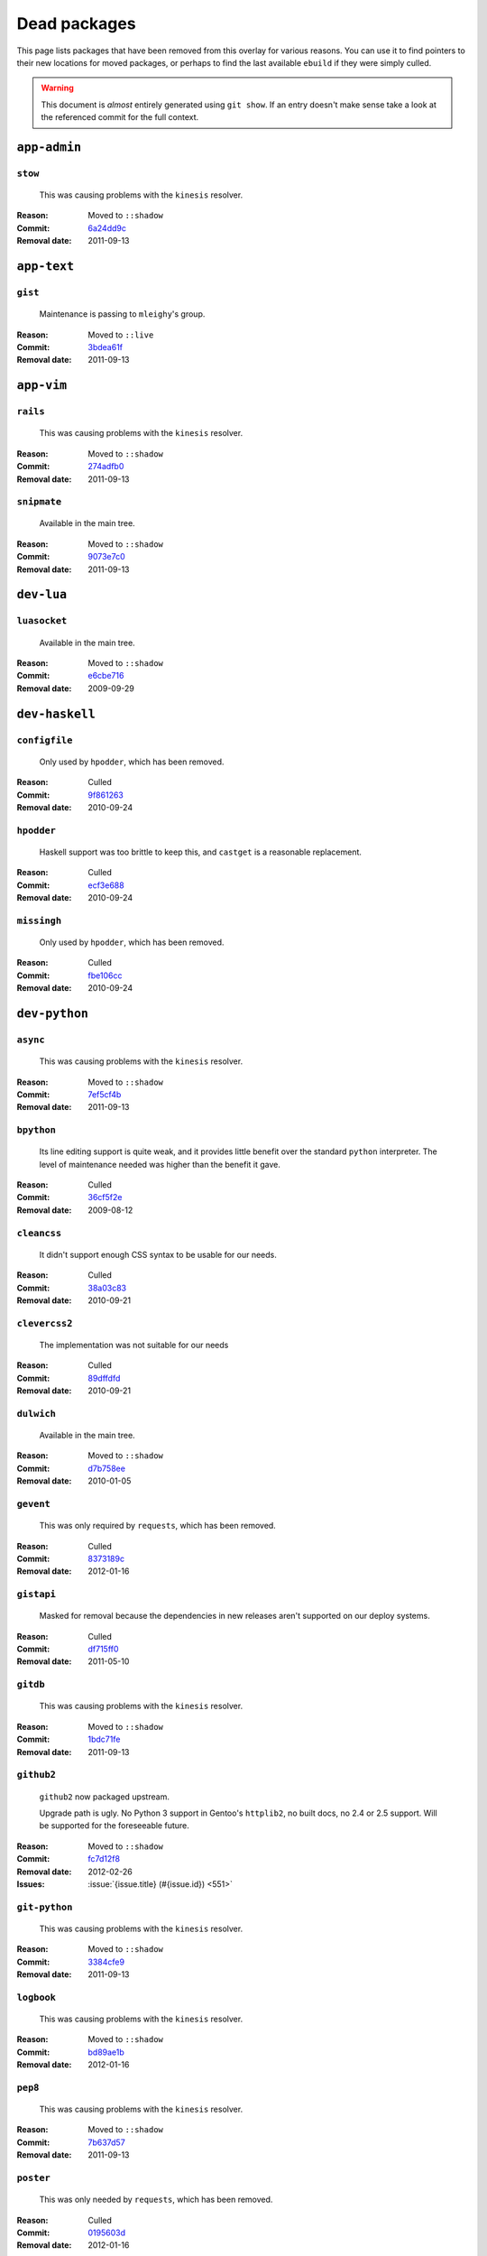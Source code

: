 Dead packages
=============

This page lists packages that have been removed from this overlay for various
reasons.  You can use it to find pointers to their new locations for moved
packages, or perhaps to find the last available ``ebuild`` if they were simply
culled.

.. warning::

   This document is *almost* entirely generated using ``git show``.  If an entry
   doesn't make sense take a look at the referenced commit for the full context.

``app-admin``
~~~~~~~~~~~~~

``stow``
''''''''

    This was causing problems with the ``kinesis`` resolver.

:Reason: Moved to ``::shadow``
:Commit: `6a24dd9c <https://github.com/JNRowe/jnrowe-misc/commit/6a24dd9c97515b41e1d9bd68d4ff3f1674002a6b>`__
:Removal date: 2011-09-13

``app-text``
~~~~~~~~~~~~

``gist``
''''''''

    Maintenance is passing to ``mleighy``'s group.

:Reason: Moved to ``::live``
:Commit: `3bdea61f <https://github.com/JNRowe/jnrowe-misc/commit/3bdea61f4884a5dfc1c54e0cb9bf16306485221c>`__
:Removal date: 2011-09-13

``app-vim``
~~~~~~~~~~~

``rails``
'''''''''

    This was causing problems with the ``kinesis`` resolver.

:Reason: Moved to ``::shadow``
:Commit: `274adfb0 <https://github.com/JNRowe/jnrowe-misc/commit/274adfb03c017c6fe590b5ae1adf3d7f927171cd>`__
:Removal date: 2011-09-13

``snipmate``
''''''''''''

    Available in the main tree.

:Reason: Moved to ``::shadow``
:Commit: `9073e7c0 <https://github.com/JNRowe/jnrowe-misc/commit/9073e7c02eca64dd7dbc8d654414c5bbfc9a8c74>`__
:Removal date: 2011-09-13

``dev-lua``
~~~~~~~~~~~

``luasocket``
'''''''''''''

    Available in the main tree.

:Reason: Moved to ``::shadow``
:Commit: `e6cbe716 <https://github.com/JNRowe/jnrowe-misc/commit/e6cbe7161dea24cfa98abb873813bce5fd6f8850>`__
:Removal date: 2009-09-29

``dev-haskell``
~~~~~~~~~~~~~~~

``configfile``
''''''''''''''

    Only used by ``hpodder``, which has been removed.

:Reason: Culled
:Commit: `9f861263 <https://github.com/JNRowe/jnrowe-misc/commit/9f8612632f97e54a92aa3a605e106d44aa941ff4>`__
:Removal date: 2010-09-24

``hpodder``
'''''''''''

    Haskell support was too brittle to keep this, and ``castget`` is
    a reasonable replacement.

:Reason: Culled
:Commit: `ecf3e688 <https://github.com/JNRowe/jnrowe-misc/commit/ecf3e6886a0586acfb3fdd64b62ddf4a871b8486>`__
:Removal date: 2010-09-24

``missingh``
''''''''''''''''''''''''

    Only used by ``hpodder``, which has been removed.

:Reason: Culled
:Commit: `fbe106cc <https://github.com/JNRowe/jnrowe-misc/commit/fbe106cc1f72bf684c5a1782b50773b7a4f1a763>`__
:Removal date: 2010-09-24

``dev-python``
~~~~~~~~~~~~~~

``async``
'''''''''

    This was causing problems with the ``kinesis`` resolver.

:Reason: Moved to ``::shadow``
:Commit: `7ef5cf4b <https://github.com/JNRowe/jnrowe-misc/commit/7ef5cf4b8ca09f4199f5677970c15c8132a3484f>`__
:Removal date: 2011-09-13

``bpython``
'''''''''''

    Its line editing support is quite weak, and it provides little benefit over
    the standard ``python`` interpreter.  The level of maintenance needed was
    higher than the benefit it gave.

:Reason: Culled
:Commit: `36cf5f2e <https://github.com/JNRowe/jnrowe-misc/commit/36cf5f2e3d542acba23668658d19cb4cd9144ab7>`__
:Removal date: 2009-08-12

``cleancss``
''''''''''''

    It didn't support enough CSS syntax to be usable for our needs.

:Reason: Culled
:Commit: `38a03c83 <https://github.com/JNRowe/jnrowe-misc/commit/38a03c8326c6f61694f7cd41bc7556b6dc354f0e>`__
:Removal date: 2010-09-21

``clevercss2``
''''''''''''''

    The implementation was not suitable for our needs

:Reason: Culled
:Commit: `89dffdfd <https://github.com/JNRowe/jnrowe-misc/commit/89dffdfd2ec84a4259ce73819711f46b2f806cb4>`__
:Removal date: 2010-09-21

``dulwich``
'''''''''''

    Available in the main tree.

:Reason: Moved to ``::shadow``
:Commit: `d7b758ee <https://github.com/JNRowe/jnrowe-misc/commit/d7b758eea5c3d344375e0e07773ee520b7e2417b>`__
:Removal date: 2010-01-05

``gevent``
''''''''''

    This was only required by ``requests``, which has been removed.

:Reason: Culled
:Commit: `8373189c <https://github.com/JNRowe/jnrowe-misc/commit/8373189cae83217b14ece3466b51b7eeb3d0f32e>`__
:Removal date: 2012-01-16

``gistapi``
'''''''''''

    Masked for removal because the dependencies in new releases aren't
    supported on our deploy systems.

:Reason: Culled
:Commit: `df715ff0 <https://github.com/JNRowe/jnrowe-misc/commit/df715ff0624155460d12a74d245a4d4418794306>`__
:Removal date: 2011-05-10

``gitdb``
'''''''''

    This was causing problems with the ``kinesis`` resolver.

:Reason: Moved to ``::shadow``
:Commit: `1bdc71fe <https://github.com/JNRowe/jnrowe-misc/commit/1bdc71fe54b695ed4e93b9a9828da165f4718284>`__
:Removal date: 2011-09-13

``github2``
'''''''''''

    ``github2`` now packaged upstream.

    Upgrade path is ugly.  No Python 3 support in Gentoo's ``httplib2``, no built
    docs, no 2.4 or 2.5 support.  Will be supported for the foreseeable future.

:Reason: Moved to ``::shadow``
:Commit: `fc7d12f8 <https://github.com/JNRowe/jnrowe-misc/commit/fc7d12f8a451ed83dfecdb6976a3800c3fbb148b>`__
:Removal date: 2012-02-26
:Issues: :issue:`{issue.title} (#{issue.id}) <551>`

``git-python``
''''''''''''''

    This was causing problems with the ``kinesis`` resolver.

:Reason: Moved to ``::shadow``
:Commit: `3384cfe9 <https://github.com/JNRowe/jnrowe-misc/commit/3384cfe90fd22f77fb8a1c4f1b9e999e2d75bb00>`__
:Removal date: 2011-09-13

``logbook``
'''''''''''

    This was causing problems with the ``kinesis`` resolver.

:Reason: Moved to ``::shadow``
:Commit: `bd89ae1b <https://github.com/JNRowe/jnrowe-misc/commit/bd89ae1b2eec91e50591c07c9b6b9ea4cea557ac>`__
:Removal date: 2012-01-16

``pep8``
''''''''

    This was causing problems with the ``kinesis`` resolver.

:Reason: Moved to ``::shadow``
:Commit: `7b637d57 <https://github.com/JNRowe/jnrowe-misc/commit/7b637d57ec60e1f6d04055370b99f094e4e71ccd>`__
:Removal date: 2011-09-13

``poster``
''''''''''

    This was only needed by ``requests``, which has been removed.

:Reason: Culled
:Commit: `0195603d <https://github.com/JNRowe/jnrowe-misc/commit/0195603d254d954ba75b0318426b8170840f6c12>`__
:Removal date: 2012-01-16

``python-gnupg``
''''''''''''''''

    Alternatives exist, maintenance costs higher than benefit.

:Reason: Culled
:Commit: `c350e281 <https://github.com/JNRowe/jnrowe-misc/commit/c350e281c851b12eb9c459d51f5d1d0db0fef4af>`__
:Removal date: 2010-12-05

``rednose``
'''''''''''

    Doesn't work correctly with ``doctests``, alternatives exist.

:Reason: Culled
:Commit: `343993fe <https://github.com/JNRowe/jnrowe-misc/commit/343993fe02cecbbdf1b57880e41b4e393a6345df>`__
:Removal date: 2010-10-21

``requests``
''''''''''''

    New releases bundle libraries, which makes supporting this package quite
    laborious and prone to error.  Releases at the time of removal were
    not very stable.

    See ``mleighy`` if you need help porting packages with dependencies on
    ``requests`` to alternatives.

:Reason: Culled
:Commit: `050c16c7 <https://github.com/JNRowe/jnrowe-misc/commit/050c16c71805668c9e21576f09efc2e4b692002d>`__
:Removal date: 2012-01-16

``restview``
''''''''''''

    Buggy in places, and upstream is unfortunately on launchpad.  ``rstctl``
    provides similar functionality.

:Reason: Culled
:Commit: `9271790e <https://github.com/JNRowe/jnrowe-misc/commit/9271790e1475cf035340c6d2ab9a0b31f44e431b>`__
:Removal date: 2011-02-28

``rudolf``
''''''''''

    Significantly increased ``nose`` run time, and broke reporting for other
    plugins we commonly used.

:Reason: Culled
:Commit: `646671c0 <https://github.com/JNRowe/jnrowe-misc/commit/646671c0a6236338c1e17482834c7a3ae3b939e4>`__
:Removal date: 2010-10-21

``scripttest``
''''''''''''''

    This was causing problems with the ``kinesis`` resolver.

:Reason: Moved to ``::shadow``
:Commit: `088ab46a <https://github.com/JNRowe/jnrowe-misc/commit/088ab46a2c1fdb110eab905692c15ebae262b952>`__
:Removal date: 2011-09-13

``sphinx-to-github``
''''''''''''''''''''

    Maintenance is passing to ``mleighy``'s group.

:Reason: Moved to ``::live``
:Commit: `740ada6b <https://github.com/JNRowe/jnrowe-misc/commit/740ada6bbcab5d5c0ad356eefa489299eada69a7>`__
:Removal date: 2011-09-13

``termstyle``
'''''''''''''

    Unfortunately no longer packaged in a standard manner, and plenty of
    alternatives exist.

:Reason: Culled
:Commit: `06e15f17 <https://github.com/JNRowe/jnrowe-misc/commit/06e15f172e696c40db3a369f0389aa34f9f9c28b>`__
:Removal date: 2010-12-04

``twython``
'''''''''''

    The latest release, 1.4.6, has a dependency on requests and as such will be
    unusable on our systems.  Switch to tweepy as soon as possible, this won't be
    reverted!  If you need help with switching you can contact me directly

:Reason: Culled
:Commit:
:Removal data: 2012-03-02

``virtualenv5``
'''''''''''''''

    No longer needed by ``tox``.

:Reason: Culled
:Commit: `fe12bc3b <https://github.com/JNRowe/jnrowe-misc/commit/fe12bc3b40a1bfcb2e621564a7ac28818ac248c1>`__
:Removal date: 2011-06-28

``dev-util``
~~~~~~~~~~~~

``be``
''''''

    The release we were using is incompatible with the then current codebase.
    The newer code was far slower and a little too unstable for everyday use.
    Alternatives to ``Bugs Everywhere`` such as ``ditz`` exist.

:Reason: Culled
:Commit: `b24e7c8e <https://github.com/JNRowe/jnrowe-misc/commit/b24e7c8e618b8c0f485f8dcdb2744b6275f8c5b1>`__
:Removal date: 2010-04-04

``ditz``
''''''''

    Maintenance is passing to ``mleighy``'s group.

    Releases still maintained in ``jnrowe-misc``.

:Reason: Moved to ``::live``
:Commit: `d5058365 <https://github.com/JNRowe/jnrowe-misc/commit/d50583659e031f3487ecb8afd800175cf3f44611>`__
:Removal date: 2011-09-13

``fossil``
''''''''''

    There is now a version in the tree, although the ``ebuilds`` will still
    exist in ``::fixes`` until an upstream ``ebuild`` has equivalent keywords.
    The upgrade isn't exactly seamless, but shouldn't cause significant
    problems.

    Note the version numbers in the in-tree versions, if you're authoring
    ``ebuilds`` with dependencies on ``fossil``

:Reason: Moved to ``::shadow``
:Commit: `1954746e <https://github.com/JNRowe/jnrowe-misc/commit/1954746e2645ae789cf4aeba7fb5e5ca8985d803>`__
:Removal date: 2010-01-26

``hg-git``
''''''''''

    Available in the main tree.

:Reason: Moved to ``::shadow``
:Commit: `e4f47fae <https://github.com/JNRowe/jnrowe-misc/commit/e4f47fae5ec7538d6121ab78c69bd0eca7e88482>`__
:Removal date: 2009-12-08

``wingide``
'''''''''''

    The upstream packaging was a shocking mess.  Both versions supported by the
    ``ebuilds`` contain bundled releases of ``Python`` and ``GTK+`` with easily
    exploitable security vulnerabilities, and only the ``GTK+`` problems are
    easily worked around.

    After some months, nobody stepped up to maintain the ``ebuilds`` beyond
    one-off bugfixes.

:Reason: Culled
:Commit: `52a983f5 <https://github.com/JNRowe/jnrowe-misc/commit/52a983f50d5e41317c1b9282a5a0146e9a71c89f>`__
:Removal date: 2010-02-27

``dev-vcs``
~~~~~~~~~~~

``git-sync``
''''''''''''

    Maintenance is passing to ``mleighy``'s group.

:Reason: Moved to ``::live``
:Commit: `a49d852e <https://github.com/JNRowe/jnrowe-misc/commit/a49d852e55d3c78b8eab1a18fdb6684345b152b7>`__
:Removal date: 2011-09-13

``hub``
'''''''

    Maintenance is passing to ``mleighy``'s group.

:Reason: Moved to ``::live``
:Commit: `2b66e43f <https://github.com/JNRowe/jnrowe-misc/commit/2b66e43f7a5ef7a3dbc5ea9bbad966a408f8c5a2>`__
:Removal date: 2011-09-13

``games-puzzle``
~~~~~~~~~~~~~~~~

``sgt-puzzles``
'''''''''''''''

    This exists in ``::shadow`` until an upstream ``ebuild`` has equivalent
    keywords.

:Reason: Moved to ``::shadow``
:Commit: `36eb5d09 <https://github.com/JNRowe/jnrowe-misc/commit/36eb5d0922efb058f8c0feea29564a9e4e5ae48e>`__
:Removal date: 2010-01-08

``mail-client``
~~~~~~~~~~~~~~~

``notmuch``
'''''''''''

    There is now an upstream ``ebuild`` for ``notmuch``, and the local version
    will be removed at some point.  The upgrade path is incredibly ugly and some
    features are not supported, so this situation may last sometime.

:Reason: Moved to ``::shadow``
:Commit: `66e7659e <https://github.com/JNRowe/jnrowe-misc/commit/66e7659e2d393dff924062b06348bd4f6cb51043>`__
:Removal date: 2011-12-13

``notmuch-gtk``
'''''''''''''''

    Maintenance is passing to ``mleighy``'s group.

:Reason: Moved to ``::live``
:Commit: `fe7077bc <https://github.com/JNRowe/jnrowe-misc/commit/fe7077bca2118cfb7bda2c1544cd403b6b660d16>`__
:Removal date: 2011-09-13

``media-gfx``
~~~~~~~~~~~~~

``psplash``
'''''''''''

    Supported alternatives exist, including ``busybox``'s ``fbsplash`` and
    ``plymouth``.

:Reason: Culled
:Commit: `39fc52f8 <https://github.com/JNRowe/jnrowe-misc/commit/39fc52f8ff06e8a87c905f666fe73535fb8fe05a>`__
:Removal date: 2011-02-26
:Issues: :issue:`{issue.title} (#{issue.id}) <141>`

``sxiv``
''''''''

    Package now exists upstream.

:Reason: Culled
:Commit: `523c0450 <https://github.com/JNRowe/jnrowe-misc/commit/523c04503755e308d1384cebe3bf4403dec5aa51>`__
:Removal date: 2011-08-27
:Issues: :issue:`{issue.title} (#{issue.id}) <457>`

``media-sound``
~~~~~~~~~~~~~~~

``mpdcron``
'''''''''''

    Maintenance is passing to ``mleighy``'s group.

    Releases still maintained in ``jnrowe-misc``.

:Reason: Moved to ``::live``
:Commit: `6ab396d7 <https://github.com/JNRowe/jnrowe-misc/commit/6ab396d748e197c7eaf307be4e9374a40ce65604>`__
:Removal date: 2011-09-13

``net-irc``
~~~~~~~~~~~

``twirssi``
'''''''''''

    Maintenance is passing to ``mleighy``'s group.

:Reason: Moved to ``::live``
:Commit: `9c9b2cf7 <https://github.com/JNRowe/jnrowe-misc/commit/9c9b2cf7baa0c8ec7e6fb1de447b3d6c1bac7e47>`__
:Removal date: 2011-09-13

``net-mail``
~~~~~~~~~~~~

``rss2email``
'''''''''''''

    This one was a very, very, very long time coming...

    This can't be handled by just moving the current ``ebuild`` to ``::fixes``,
    as the upgrade path is fiercely ugly.  The shadowed ``ebuild`` is expected
    to be around for quite some time still.

:Reason: Moved to ``::shadow``
:Commit: `2f09d163 <https://github.com/JNRowe/jnrowe-misc/commit/2f09d163876dcc7832509844a7e6160598c8ed75>`__
:Removal date: 2011-05-12

``sys-fs``
~~~~~~~~~~

``unionfs-fuse``
''''''''''''''''

    There is now a version in the tree, and the ``ebuilds`` will still exist in
    ``::fixes`` until a version has equivalent keywords.  See the linked bug for
    some unfortunate details of the upgrade path.

:Reason: Moved to ``::shadow``
:Commit: `61af9a27 <https://github.com/JNRowe/jnrowe-misc/commit/61af9a273236cf988095914cde2769b19c8d5a25>`__
:Removal date: 2010-01-20
:Issues: AST#249971

``www-apps``
~~~~~~~~~~~~

``rstblog``
'''''''''''

    Maintenance is passing to ``mleighy``'s group.

:Reason: Moved to ``::live``
:Commit: `06351abd <https://github.com/JNRowe/jnrowe-misc/commit/06351abddc94317d33f47c9f2643b0fad3cf5a0c>`__
:Removal date: 2011-09-13

``www-client``
~~~~~~~~~~~~~~

``opera-remote``
''''''''''''''''

    Doesn't work correctly with recent ``Opera`` versions, and the built-in
    command line interface has improved greatly.

:Reason: Culled
:Commit: `77683d8f <https://github.com/JNRowe/jnrowe-misc/commit/77683d8f8f9061c539be6dbfa1ede8386d0333e3>`__
:Removal date: 2010-08-08

``surfraw``
'''''''''''

    This was causing problems with the ``kinesis`` resolver.

:Reason: Moved to ``::shadow``
:Commit: `29d5b356 <https://github.com/JNRowe/jnrowe-misc/commit/29d5b3560f5271ca74ba69b505ecbfb6be938795>`__
:Removal date: 2011-09-13

``x11-misc``
~~~~~~~~~~~~

``notify-osd``
''''''''''''''

    This packages was found to be unsupportable, even to the level required
    while it was masked.

:Reason: Moved to ``::shadow``
:Commit: `d8741f96 <https://github.com/JNRowe/jnrowe-misc/commit/d8741f966e518b7bba6e93744f16676d75674f34>`__
:Removal date: 2011-06-02

``x11-plugins``
~~~~~~~~~~~~~~~

``obvious``
'''''''''''

    Maintenance is passing to ``mleighy``'s group.

:Reason: Moved to ``::live``
:Commit: `a240cd77 <https://github.com/JNRowe/jnrowe-misc/commit/a240cd778395974c8267424dcea18a2f33625cfe>`__
:Removal date: 2011-09-13`

``vicious``
'''''''''''

    Users should have migrated to the new upstream ``ebuilds``, but the upgrade
    path isn't very clean so it is expected some ``ebuilds`` will remain in
    ``::shadow`` for some time.

:Reason: Moved to ``::shadow``
:Commit: `9072fe6a <https://github.com/JNRowe/jnrowe-misc/commit/9072fe6a9985758724f45d68a8825b1fb9f0491d>`__
:Removal date: 2011-06-16

``x11-themes``
~~~~~~~~~~~~~~

``notify-osd-icons``
''''''''''''''''''''

    They're definitely very pretty, but without ``notify-osd`` they provide
    little additional value.

:Reason: Culled
:Commit: `0ccd124c <https://github.com/JNRowe/jnrowe-misc/commit/0ccd124c287f12c78ed4771a078b281131dd04e9>`__
:Removal date: 2011-07-02

``x11-wm``
~~~~~~~~~~

``matwm2``
''''''''''

    Moved to ``::fixes`` until a working version with equivalent keywords is
    available.

:Reason: Moved to ``::shadow``
:Commit: `e36fcf7b <https://github.com/JNRowe/jnrowe-misc/commit/e36fcf7b61f68c74d3b3ddb505782a65a07c5517>`__
:Removal date: 2010-01-06

``parti``
'''''''''

    An ``ebuild`` now exists upstream.

:Reason: Moved to ``::shadow``
:Commit: `c3d01805 <https://github.com/JNRowe/jnrowe-misc/commit/c3d01805b7faa124f507f80b635f0608030a4a5c>`__
:Removal date: 2010-10-08
:Issues: :issue:`{issue.title} (#{issue.id}) <6>`

``subtle``
''''''''''

    It is unsupportable in its current state.

:Reason: Culled
:Commit: `a6d131d3 <https://github.com/JNRowe/jnrowe-misc/commit/a6d131d358b51d677f1a24b8f01dbc887f13b781>`__
:Removal date: 2010-03-04

``wmfs``
''''''''

    Maintenance is passing to ``mleighy``'s group.

:Reason: Moved to ``::live``
:Commit: `a73b09d3 <https://github.com/JNRowe/jnrowe-misc/commit/a73b09d3ff9b249db075bb4d716201957dfb182f>`__
:Removal date: 2011-09-13
